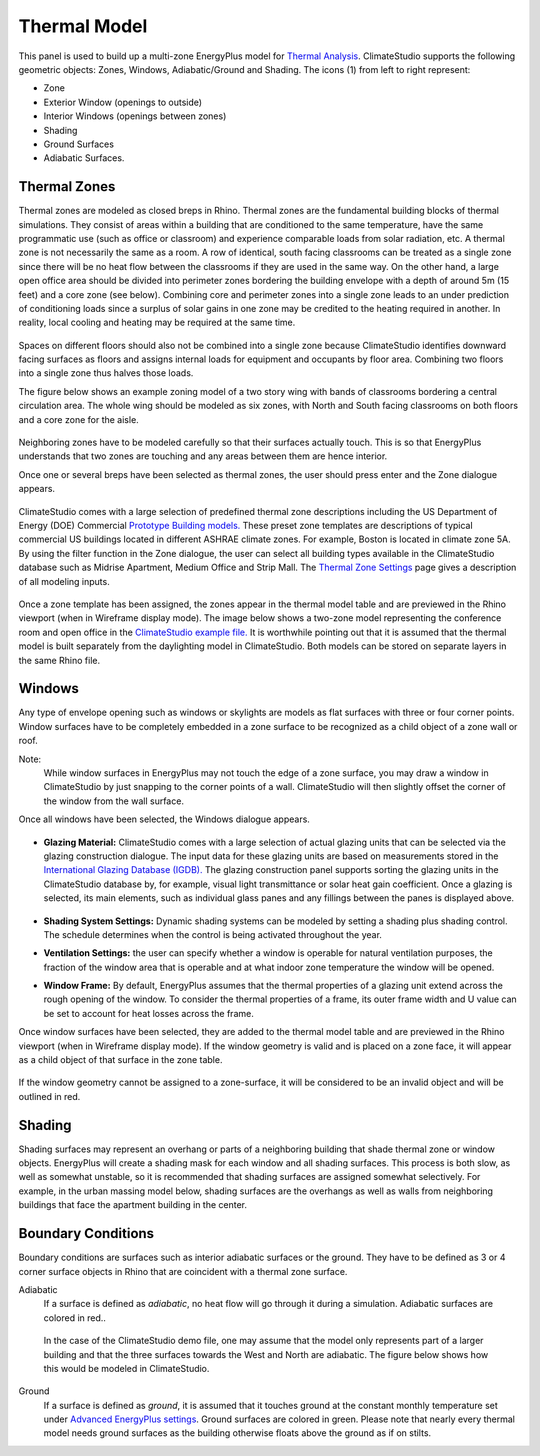 Thermal Model
================================================
.. figure:: images/subPanel_thermal.png
   :width: 900px
   :align: center

This panel is used to build up a multi-zone EnergyPlus model for `Thermal Analysis`_. ClimateStudio supports the following geometric objects: Zones, Windows, Adiabatic/Ground and Shading. The icons (1) from left to right represent: 

.. _Thermal Analysis: thermalModel.html

- Zone
- Exterior Window (openings to outside)
- Interior Windows (openings between zones)
- Shading
- Ground Surfaces
- Adiabatic Surfaces. 

Thermal Zones
----------------
Thermal zones are modeled as closed breps in Rhino. Thermal zones are the fundamental building blocks of thermal simulations. They consist of areas within a building that are conditioned to the same temperature, have the same programmatic use (such as office or classroom) and experience comparable loads from solar radiation, etc. A thermal zone is not necessarily the same as a room. A row of identical, south facing classrooms can be treated as a single zone since there will be no heat flow between the classrooms if they are used in the same way. On the other hand, a large open office area should be divided into perimeter zones bordering the building envelope with a depth of around 5m (15 feet) and a core zone (see below). Combining core and perimeter zones into a single zone leads to an under prediction of conditioning loads since a surplus of solar gains in one zone may be credited to the heating required in another. In reality, local cooling and heating may be required at the same time. 

.. figure:: images/addObjects2.png
   :width: 400px
   :align: center

Spaces on different floors should also not be combined into a single zone because ClimateStudio identifies downward facing surfaces as floors and assigns internal loads for equipment and occupants by floor area. Combining two floors into a single zone thus halves those loads.  

The figure below shows an example zoning model of a two story wing with bands of classrooms bordering a central circulation area. The whole wing should be modeled as six zones, with North and South facing classrooms on both floors and a core zone for the aisle.  

.. figure:: images/subPanel_thermalClassrooms.png
   :width: 900px
   :align: center

Neighboring zones have to be modeled carefully so that their surfaces actually touch. This is so that EnergyPlus understands that two zones are touching and any areas between them are hence interior.

Once one or several breps have been selected as thermal zones, the user should press enter and the Zone dialogue appears.

.. figure:: images/addZone.png
   :width: 900px
   :align: center

ClimateStudio comes with a large selection of predefined thermal zone descriptions including the US Department of Energy (DOE) Commercial `Prototype Building models.`_ These preset zone templates are descriptions of typical commercial US buildings located in different ASHRAE climate zones. For example, Boston is located in climate zone 5A. By using the filter function in the Zone dialogue, the user can select all building types available in the ClimateStudio database such as Midrise Apartment, Medium Office and Strip Mall. The `Thermal Zone Settings`_ page gives a description of all modeling inputs. 

.. _Prototype Building models.: https://www.energy.gov/eere/slsc/building-energy-use-benchmarking

.. figure:: images/addObjects5.png
   :width: 900px
   :align: center

.. _Thermal Zone Settings: thermalZoneSettings.html

Once a zone template has been assigned, the zones appear in the thermal model table and are previewed in the Rhino viewport (when in Wireframe display mode). The image below shows a two-zone model representing the conference room and open office in the `ClimateStudio example file.`_  It is worthwhile pointing out that it is assumed that the thermal model is built separately from the daylighting model in ClimateStudio. Both models can be stored on separate layers in the same Rhino file.  

.. _ClimateStudio example file.: https://climatestudiodocs.com/ExampleFiles/CS_Two_Zone_Office.3dm

.. figure:: images/subPanel_thermalZones.png
   :width: 900px
   :align: center

Windows
-----------
Any type of envelope opening such as windows or skylights are models as flat surfaces with three or four corner points. Window surfaces have to be completely embedded in a zone surface to be recognized as a child object of a zone wall or roof. 

Note: 
	While window surfaces in EnergyPlus may not touch the edge of a zone surface, you may draw a window in ClimateStudio by just snapping to the corner points of a wall. ClimateStudio will then slightly offset the corner of the window from the wall surface.     

Once all windows have been selected, the Windows dialogue appears. 

.. figure:: images/addObjects7.png
   :width: 900px
   :align: center

- **Glazing Material:** ClimateStudio comes with a large selection of actual glazing units that can be selected via the glazing construction dialogue. The input data for these glazing units are based on measurements stored in the `International Glazing Database (IGDB).`_ The glazing construction panel supports sorting the glazing units in the ClimateStudio database by, for example, visual light transmittance or solar heat gain coefficient. Once a glazing is selected, its main elements, such as individual glass panes and any fillings between the panes is displayed above.

  .. _International Glazing Database (IGDB).: https://windows.lbl.gov/software/igdb

  .. figure:: images/glazingConstruction.png
   :width: 900px
   :align: center

- **Shading System Settings:** Dynamic shading systems can be modeled by setting a shading plus shading control. The schedule determines when the control is being activated throughout the year. 

- **Ventilation Settings:** the user can specify whether a window is operable for natural ventilation purposes, the fraction of the window area that is operable and at what indoor zone temperature the window will be opened. 

- **Window Frame:** By default, EnergyPlus assumes that the thermal properties of a glazing unit extend across the rough opening of the window. To consider the thermal properties of a frame, its outer frame width and U value can be set to account for heat losses across the frame.

Once window surfaces have been selected, they are added to the thermal model table and are previewed in the Rhino viewport (when in Wireframe display mode). If the window geometry is valid and is placed on a zone face, it will appear as a child object of that surface in the zone table.

.. figure:: images/subPanel_thermalWindows.png
   :width: 900px
   :align: center

If the window geometry cannot be assigned to a zone-surface, it will be considered to be an invalid object and will be outlined in red. 

.. figure:: images/subPanel_thermalInvalidWindow.png
   :width: 900px
   :align: center


Shading
--------------
Shading surfaces may represent an overhang or parts of a neighboring building that shade thermal zone or window objects. EnergyPlus will create a shading mask for each window and all shading surfaces. This process is both slow, as well as somewhat unstable, so it is recommended that shading surfaces are assigned somewhat selectively. For example, in the urban massing model below, shading surfaces are the overhangs as well as walls from neighboring buildings that face the apartment building in the center. 

.. figure:: images/addObjects11.png
   :width: 900px
   :align: center

Boundary Conditions
-----------------------
Boundary conditions are surfaces such as interior adiabatic surfaces or the ground. They have to be defined  as 3 or 4 corner surface objects in Rhino that are coincident with a thermal zone surface. 

Adiabatic
	If a surface is defined as `adiabatic`, no heat flow will go through it during a simulation. Adiabatic surfaces are colored in red..

.. figure:: images/addObjects12.png
   :width: 500px
   :align: center
   
.. _Thermal Analysis: thermalModel.html

  In the case of the ClimateStudio demo file, one may assume that the model only represents part of a larger building and that the three surfaces towards the West and North are adiabatic. The figure below shows how this would be modeled in ClimateStudio.

  .. figure:: images/addObjects13.png
     :width: 900px
     :align: center
     
.. _Thermal Analysis: thermalModel.html

Ground
	If a surface is defined as `ground`, it is assumed that it touches ground at the constant monthly temperature set under `Advanced EnergyPlus settings`_. Ground surfaces are colored in green. Please note that nearly every thermal model needs ground surfaces as the building otherwise floats above the ground as if on stilts.

.. _Advanced EnergyPlus settings: EnergyPlus.html	

